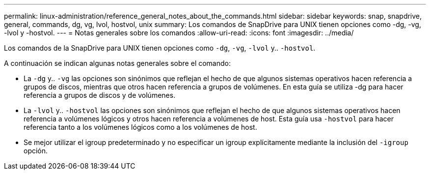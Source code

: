 ---
permalink: linux-administration/reference_general_notes_about_the_commands.html 
sidebar: sidebar 
keywords: snap, snapdrive, general, commands, dg, vg, lvol, hostvol, unix 
summary: Los comandos de SnapDrive para UNIX tienen opciones como -dg, -vg, -lvol y -hostvol. 
---
= Notas generales sobre los comandos
:allow-uri-read: 
:icons: font
:imagesdir: ../media/


[role="lead"]
Los comandos de la SnapDrive para UNIX tienen opciones como `-dg`, `-vg`, `-lvol` y.. `-hostvol`.

A continuación se indican algunas notas generales sobre el comando:

* La `-dg` y.. `-vg` las opciones son sinónimos que reflejan el hecho de que algunos sistemas operativos hacen referencia a grupos de discos, mientras que otros hacen referencia a grupos de volúmenes. En esta guía se utiliza -dg para hacer referencia a grupos de discos y de volúmenes.
* La `-lvol` y.. `-hostvol` las opciones son sinónimos que reflejan el hecho de que algunos sistemas operativos hacen referencia a volúmenes lógicos y otros hacen referencia a volúmenes de host. Esta guía usa `-hostvol` para hacer referencia tanto a los volúmenes lógicos como a los volúmenes de host.
* Se mejor utilizar el igroup predeterminado y no especificar un igroup explícitamente mediante la inclusión del `-igroup` opción.

